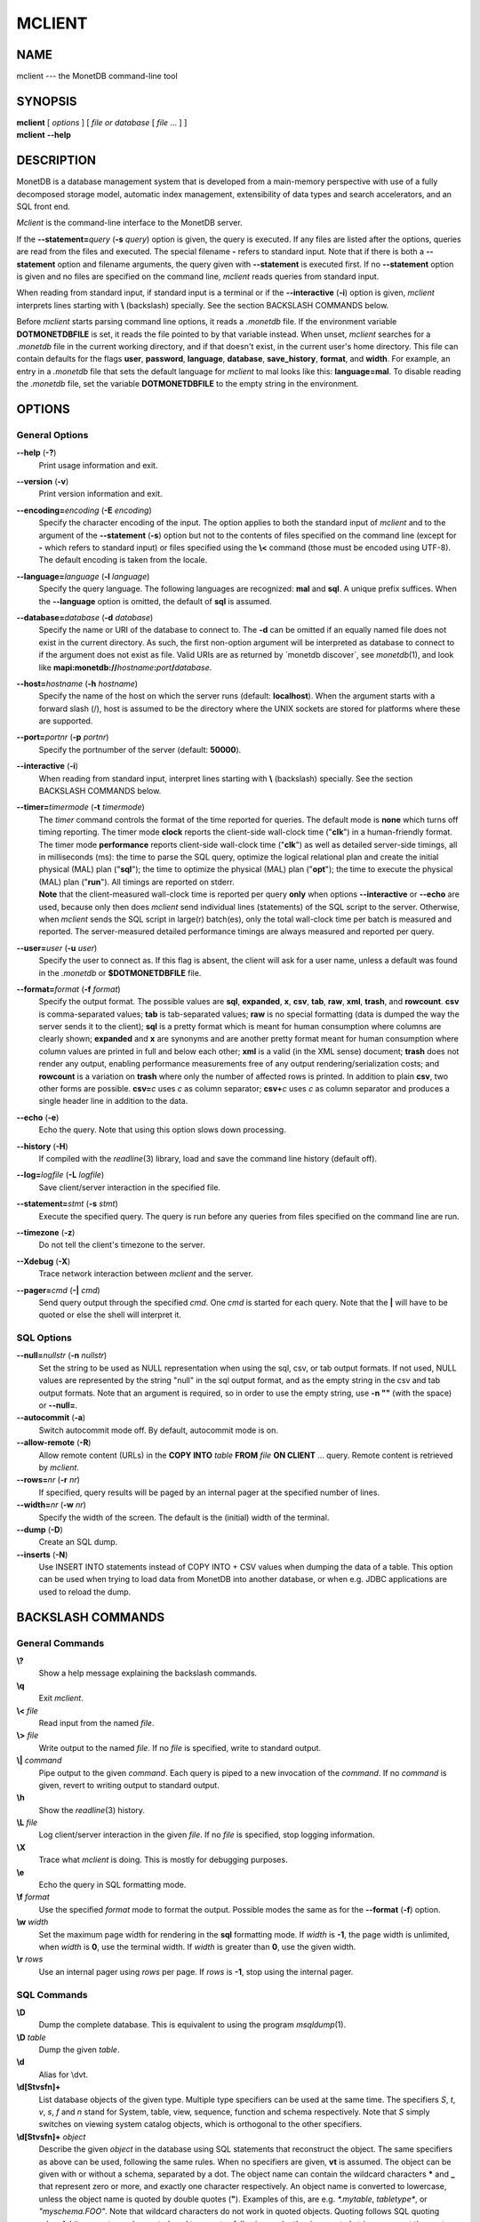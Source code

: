 =======
MCLIENT
=======

NAME
====

mclient --- the MonetDB command-line tool

SYNOPSIS
========

| **mclient** [ *options* ] [ *file or database* [ *file* ... ] ]
| **mclient** **--help**

DESCRIPTION
===========

MonetDB is a database management system that is developed from a
main-memory perspective with use of a fully decomposed storage model,
automatic index management, extensibility of data types and search
accelerators, and an SQL front end.

*Mclient* is the command-line interface to the MonetDB server.

If the **--statement=**\ *query* (**-s** *query*) option is given, the
query is executed. If any files are listed after the options, queries
are read from the files and executed. The special filename **-** refers
to standard input. Note that if there is both a **--statement** option
and filename arguments, the query given with **--statement** is executed
first. If no **--statement** option is given and no files are specified
on the command line, *mclient* reads queries from standard input.

When reading from standard input, if standard input is a terminal or if
the **--interactive** (**-i**) option is given, *mclient* interprets
lines starting with **\\** (backslash) specially. See the section
BACKSLASH COMMANDS below.

Before *mclient* starts parsing command line options, it reads a
*.monetdb* file. If the environment variable **DOTMONETDBFILE** is set,
it reads the file pointed to by that variable instead. When unset,
*mclient* searches for a *.monetdb* file in the current working
directory, and if that doesn't exist, in the current user's home
directory. This file can contain defaults for the flags **user**,
**password**, **language**, **database**, **save_history**, **format**,
and **width**. For example, an entry in a *.monetdb* file that sets the
default language for *mclient* to mal looks like this: **language=mal**.
To disable reading the *.monetdb* file, set the variable
**DOTMONETDBFILE** to the empty string in the environment.

OPTIONS
=======

General Options
---------------

**--help** (**-?**)
   Print usage information and exit.

**--version** (**-v**)
   Print version information and exit.

**--encoding=**\ *encoding* (**-E** *encoding*)
   Specify the character encoding of the input. The option applies to
   both the standard input of *mclient* and to the argument of the
   **--statement** (**-s**) option but not to the contents of files
   specified on the command line (except for **-** which refers to
   standard input) or files specified using the **\\<** command (those
   must be encoded using UTF-8). The default encoding is taken from the
   locale.

**--language=**\ *language* (**-l** *language*)
   Specify the query language. The following languages are recognized:
   **mal** and **sql**. A unique prefix suffices. When the
   **--language** option is omitted, the default of **sql** is assumed.

**--database=**\ *database* (**-d** *database*)
   Specify the name or URI of the database to connect to. The **-d** can
   be omitted if an equally named file does not exist in the current
   directory. As such, the first non-option argument will be interpreted
   as database to connect to if the argument does not exist as file.
   Valid URIs are as returned by \`monetdb discover`, see
   *monetdb*\ (1), and look like
   **mapi:monetdb://**\ *hostname*\ **:**\ *port*\ **/**\ *database*.

**--host=**\ *hostname* (**-h** *hostname*)
   Specify the name of the host on which the server runs (default:
   **localhost**). When the argument starts with a forward slash (/),
   host is assumed to be the directory where the UNIX sockets are stored
   for platforms where these are supported.

**--port=**\ *portnr* (**-p** *portnr*)
   Specify the portnumber of the server (default: **50000**).

**--interactive** (**-i**)
   When reading from standard input, interpret lines starting with
   **\\** (backslash) specially. See the section BACKSLASH COMMANDS
   below.

**--timer=**\ *timermode* (**-t** *timermode*)
   | The *timer* command controls the format of the time reported for
     queries. The default mode is **none** which turns off timing
     reporting. The timer mode **clock** reports the client-side
     wall-clock time ("**clk**") in a human-friendly format. The timer
     mode **performance** reports client-side wall-clock time
     ("**clk**") as well as detailed server-side timings, all in
     milliseconds (ms): the time to parse the SQL query, optimize the
     logical relational plan and create the initial physical (MAL) plan
     ("**sql**"); the time to optimize the physical (MAL) plan
     ("**opt**"); the time to execute the physical (MAL) plan
     ("**run**"). All timings are reported on stderr.
   | **Note** that the client-measured wall-clock time is reported per
     query **only** when options **--interactive** or **--echo** are
     used, because only then does *mclient* send individual lines
     (statements) of the SQL script to the server. Otherwise, when
     *mclient* sends the SQL script in large(r) batch(es), only the
     total wall-clock time per batch is measured and reported. The
     server-measured detailed performance timings are always measured
     and reported per query.

**--user=**\ *user* (**-u** *user*)
   Specify the user to connect as. If this flag is absent, the client
   will ask for a user name, unless a default was found in the
   *.monetdb* or **$DOTMONETDBFILE** file.

**--format=**\ *format* (**-f** *format*)
   Specify the output format. The possible values are **sql**,
   **expanded**, **x**, **csv**, **tab**, **raw**, **xml**, **trash**,
   and **rowcount**. **csv** is comma-separated values; **tab** is
   tab-separated values; **raw** is no special formatting (data is
   dumped the way the server sends it to the client); **sql** is a
   pretty format which is meant for human consumption where columns are
   clearly shown; **expanded** and **x** are synonyms and are another
   pretty format meant for human consumption where column values are
   printed in full and below each other; **xml** is a valid (in the XML
   sense) document; **trash** does not render any output, enabling
   performance measurements free of any output rendering/serialization
   costs; and **rowcount** is a variation on **trash** where only the
   number of affected rows is printed. In addition to plain **csv**, two
   other forms are possible. **csv=**\ *c* uses *c* as column separator;
   **csv+**\ *c* uses *c* as column separator and produces a single
   header line in addition to the data.

**--echo** (**-e**)
   Echo the query. Note that using this option slows down processing.

**--history** (**-H**)
   If compiled with the *readline*\ (3) library, load and save the
   command line history (default off).

**--log=**\ *logfile* (**-L** *logfile*)
   Save client/server interaction in the specified file.

**--statement=**\ *stmt* (**-s** *stmt*)
   Execute the specified query. The query is run before any queries from
   files specified on the command line are run.

**--timezone** (**-z**)
   Do not tell the client's timezone to the server.

**--Xdebug** (**-X**)
   Trace network interaction between *mclient* and the server.

**--pager=**\ *cmd* (**-\|** *cmd*)
   Send query output through the specified *cmd*. One *cmd* is started
   for each query. Note that the **\|** will have to be quoted or else
   the shell will interpret it.

SQL Options
-----------

**--null=**\ *nullstr* (**-n** *nullstr*)
   Set the string to be used as NULL representation when using the sql,
   csv, or tab output formats. If not used, NULL values are represented
   by the string "null" in the sql output format, and as the empty
   string in the csv and tab output formats. Note that an argument is
   required, so in order to use the empty string, use **-n ""** (with
   the space) or **--null=**.

**--autocommit** (**-a**)
   Switch autocommit mode off. By default, autocommit mode is on.

**--allow-remote** (**-R**)
   Allow remote content (URLs) in the **COPY INTO** *table* **FROM**
   *file* **ON CLIENT** ... query. Remote content is retrieved by
   *mclient*.

**--rows=**\ *nr* (**-r** *nr*)
   If specified, query results will be paged by an internal pager at the
   specified number of lines.

**--width=**\ *nr* (**-w** *nr*)
   Specify the width of the screen. The default is the (initial) width
   of the terminal.

**--dump** (**-D**)
   Create an SQL dump.

**--inserts** (**-N**)
   Use INSERT INTO statements instead of COPY INTO + CSV values when
   dumping the data of a table. This option can be used when trying to
   load data from MonetDB into another database, or when e.g. JDBC
   applications are used to reload the dump.

BACKSLASH COMMANDS
==================

General Commands
----------------

**\\?**
   Show a help message explaining the backslash commands.

**\\q**
   Exit *mclient*.

**\\<** *file*
   Read input from the named *file*.

**\\>** *file*
   Write output to the named *file*. If no *file* is specified, write to
   standard output.

**\\\|** *command*
   Pipe output to the given *command*. Each query is piped to a new
   invocation of the *command*. If no *command* is given, revert to
   writing output to standard output.

**\\h**
   Show the *readline*\ (3) history.

**\\L** *file*
   Log client/server interaction in the given *file*. If no *file* is
   specified, stop logging information.

**\\X**
   Trace what *mclient* is doing. This is mostly for debugging purposes.

**\\e**
   Echo the query in SQL formatting mode.

**\\f** *format*
   Use the specified *format* mode to format the output. Possible modes
   the same as for the **--format** (**-f**) option.

**\\w** *width*
   Set the maximum page width for rendering in the **sql** formatting
   mode. If *width* is **-1**, the page width is unlimited, when *width*
   is **0**, use the terminal width. If *width* is greater than **0**,
   use the given width.

**\\r** *rows*
   Use an internal pager using *rows* per page. If *rows* is **-1**,
   stop using the internal pager.

SQL Commands
------------

**\\D**
   Dump the complete database. This is equivalent to using the program
   *msqldump*\ (1).

**\\D** *table*
   Dump the given *table*.

**\\d**
   Alias for \\dvt.

**\\d[Stvsfn]+**
   List database objects of the given type. Multiple type specifiers can
   be used at the same time. The specifiers *S*, *t*, *v*, *s*, *f* and
   *n* stand for System, table, view, sequence, function and schema
   respectively. Note that *S* simply switches on viewing system catalog
   objects, which is orthogonal to the other specifiers.

**\\d[Stvsfn]+** *object*
   Describe the given *object* in the database using SQL statements that
   reconstruct the object. The same specifiers as above can be used,
   following the same rules. When no specifiers are given, **vt** is
   assumed. The object can be given with or without a schema, separated
   by a dot. The object name can contain the wildcard characters **\***
   and **\_** that represent zero or more, and exactly one character
   respectively. An object name is converted to lowercase, unless the
   object name is quoted by double quotes (**"**). Examples of this, are
   e.g. *\*.mytable*, *tabletype\**, or *"myschema.FOO"*. Note that
   wildcard characters do not work in quoted objects. Quoting follows
   SQL quoting rules. Arbitrary parts can be quoted, and two quotes
   following each other in a quoted string represent the quote itself.

**\\A**
   Enable auto commit mode.

**\\a**
   Disable auto commit mode.

EXAMPLES
========

Efficiently import data from a CSV (comma-separated values) file into a
table. The file must be readable by the server. *$file* is the absolute
path name of the file, *$table* is the name of the table, *$db* is the
name of the database.

::

 mclient -d $db -s "COPY INTO $table FROM '$file' USING DELIMITERS ',',E'\\n','\"'"

Efficiently import data from a CSV file into a table when the file is to
be read by *mclient* (e.g. the server has no access to the file).
*$file* is the (absolute or relative) path name of the file, *$table* is
the name of the table, *$db* is the name of the database.

::

 mclient -d $db -s "COPY INTO $table FROM STDIN USING DELIMITERS ',',E'\\n','\"'" - < $file

Note that in this latter case, if a count of records is supplied, it
should be at least as large as the number of records actually present in
the CSV file. This, because otherwise the remainder of the file will be
interpreted as SQL queries.

Another, easier method to have the client read the file content is as
follows::

 mclient -d $db -s "COPY INTO $table FROM '$file' ON CLIENT USING DELIMITERS ',',E'\\n',\"'"

In this case the value of *$file* can be a path name relative to the
directory in which *mclient* was started. If, in addition, the option
**--allow-remote** is passed to *mclient*, the *$file* in the above
query can also be a URL. It then has to have the form
*schema*\ **://**\ *string*\ **,** *e*.\ *g*.,
*https://www.example.org/dumpdata.csv*.

See https://www.monetdb.org/Documentation/Manuals/SQLreference/CopyInto
for more information about the COPY INTO query.

SEE ALSO
========

*msqldump*\ (1), *mserver5*\ (1)
